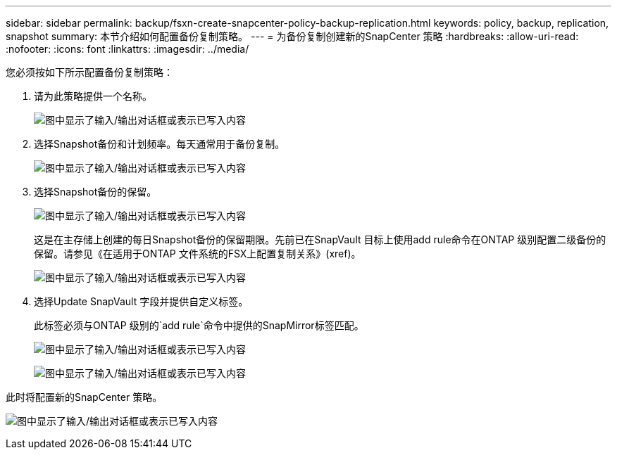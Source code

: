 ---
sidebar: sidebar 
permalink: backup/fsxn-create-snapcenter-policy-backup-replication.html 
keywords: policy, backup, replication, snapshot 
summary: 本节介绍如何配置备份复制策略。 
---
= 为备份复制创建新的SnapCenter 策略
:hardbreaks:
:allow-uri-read: 
:nofooter: 
:icons: font
:linkattrs: 
:imagesdir: ../media/


[role="lead"]
您必须按如下所示配置备份复制策略：

. 请为此策略提供一个名称。
+
image:amazon-fsx-image79.png["图中显示了输入/输出对话框或表示已写入内容"]

. 选择Snapshot备份和计划频率。每天通常用于备份复制。
+
image:amazon-fsx-image80.png["图中显示了输入/输出对话框或表示已写入内容"]

. 选择Snapshot备份的保留。
+
image:amazon-fsx-image81.png["图中显示了输入/输出对话框或表示已写入内容"]

+
这是在主存储上创建的每日Snapshot备份的保留期限。先前已在SnapVault 目标上使用add rule命令在ONTAP 级别配置二级备份的保留。请参见《在适用于ONTAP 文件系统的FSX上配置复制关系》(xref)。

+
image:amazon-fsx-image82.png["图中显示了输入/输出对话框或表示已写入内容"]

. 选择Update SnapVault 字段并提供自定义标签。
+
此标签必须与ONTAP 级别的`add rule`命令中提供的SnapMirror标签匹配。

+
image:amazon-fsx-image83.png["图中显示了输入/输出对话框或表示已写入内容"]

+
image:amazon-fsx-image84.png["图中显示了输入/输出对话框或表示已写入内容"]



此时将配置新的SnapCenter 策略。

image:amazon-fsx-image85.png["图中显示了输入/输出对话框或表示已写入内容"]
